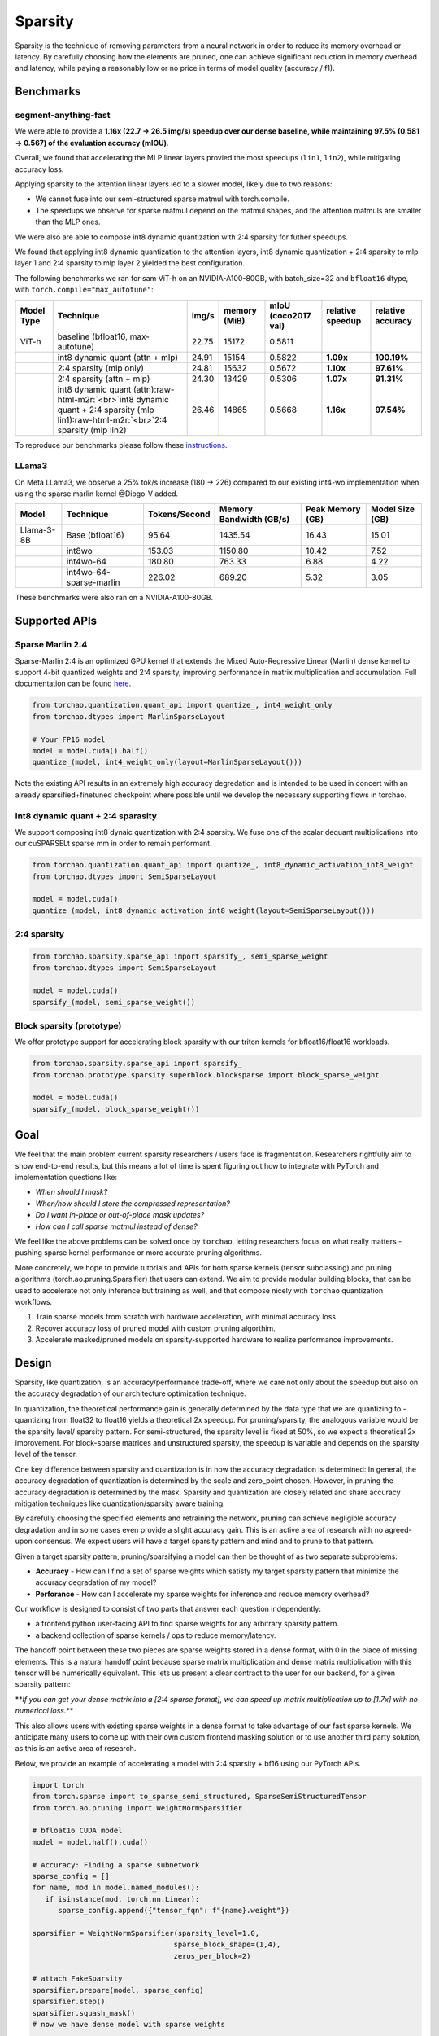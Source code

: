 Sparsity
--------

Sparsity is the technique of removing parameters from a neural network in order to reduce its memory overhead or latency. By carefully choosing how the elements are pruned, one can achieve significant reduction in memory overhead and latency, while paying a reasonably low or no price in terms of model quality (accuracy / f1).

Benchmarks
==========

segment-anything-fast
^^^^^^^^^^^^^^^^^^^^^

We were able to provide a **1.16x (22.7 -> 26.5 img/s) speedup over our dense baseline, while maintaining 97.5% (0.581 -> 0.567) of the evaluation accuracy (mIOU)**.

Overall, we found that accelerating the MLP linear layers provied the most speedups (\ ``lin1``\ , ``lin2``\ ), while mitigating accuracy loss.

Applying sparsity to the attention linear layers led to a slower model, likely due to two reasons:


* We cannot fuse into our semi-structured sparse matmul with torch.compile.
* The speedups we observe for sparse matmul depend on the matmul shapes, and the attention matmuls are smaller than the MLP ones.

We were also are able to compose int8 dynamic quantization with 2:4 sparsity for futher speedups.

We found that applying int8 dynamic quantization to the attention layers, int8 dynamic quantization + 2:4 sparsity to mlp layer 1 and 2:4 sparsity to mlp layer 2 yielded the best configuration.

The following benchmarks we ran for sam ViT-h on an NVIDIA-A100-80GB, with batch_size=32 and ``bfloat16`` dtype, with ``torch.compile="max_autotune"``\ :

.. list-table::
   :header-rows: 1

   * - Model Type
     - Technique
     - img/s
     - memory (MiB)
     - mIoU (coco2017 val)
     - relative speedup
     - relative accuracy
   * - ViT-h
     - baseline (bfloat16, max-autotune)
     - 22.75
     - 15172
     - 0.5811
     -
     -
   * -
     - int8 dynamic quant (attn + mlp)
     - 24.91
     - 15154
     - 0.5822
     - **1.09x**
     - **100.19%**
   * -
     - 2:4 sparsity (mlp only)
     - 24.81
     - 15632
     - 0.5672
     - **1.10x**
     - **97.61%**
   * -
     - 2:4 sparsity (attn + mlp)
     - 24.30
     - 13429
     - 0.5306
     - **1.07x**
     - **91.31%**
   * -
     - int8 dynamic quant (attn)\ :raw-html-m2r:`<br>`\ int8 dynamic quant + 2:4 sparsity (mlp lin1)\ :raw-html-m2r:`<br>`\ 2:4 sparsity (mlp lin2)
     - 26.46
     - 14865
     - 0.5668
     - **1.16x**
     - **97.54%**


To reproduce our benchmarks please follow these `instructions </torchao/_models/sam/README.md>`_.

LLama3
^^^^^^

On Meta LLama3, we observe a 25% tok/s increase (180 -> 226) compared to our existing int4-wo implementation when using the sparse marlin kernel @Diogo-V added.

.. list-table::
   :header-rows: 1

   * - Model
     - Technique
     - Tokens/Second
     - Memory Bandwidth (GB/s)
     - Peak Memory (GB)
     - Model Size (GB)
   * - Llama-3-8B
     - Base (bfloat16)
     - 95.64
     - 1435.54
     - 16.43
     - 15.01
   * -
     - int8wo
     - 153.03
     - 1150.80
     - 10.42
     - 7.52
   * -
     - int4wo-64
     - 180.80
     - 763.33
     - 6.88
     - 4.22
   * -
     - int4wo-64-sparse-marlin
     - 226.02
     - 689.20
     - 5.32
     - 3.05


These benchmarks were also ran on a NVIDIA-A100-80GB.

Supported APIs
==============


.. image:: /docs/static/supported_sparsity_patterns.png
   :target: /docs/static/supported_sparsity_patterns.png
   :alt: support_matrix


Sparse Marlin 2:4
^^^^^^^^^^^^^^^^^

Sparse-Marlin 2:4 is an optimized GPU kernel that extends the Mixed Auto-Regressive Linear (Marlin) dense kernel to support 4-bit quantized weights and 2:4 sparsity, improving performance in matrix multiplication and accumulation. Full documentation can be found `here <https://github.com/IST-DASLab/Sparse-Marlin>`_.

.. code-block:: py

   from torchao.quantization.quant_api import quantize_, int4_weight_only
   from torchao.dtypes import MarlinSparseLayout

   # Your FP16 model
   model = model.cuda().half()
   quantize_(model, int4_weight_only(layout=MarlinSparseLayout()))

Note the existing API results in an extremely high accuracy degredation and is intended to be used in concert with an already sparsified+finetuned checkpoint where possible until we develop
the necessary supporting flows in torchao.

int8 dynamic quant + 2:4 sparasity
^^^^^^^^^^^^^^^^^^^^^^^^^^^^^^^^^^

We support composing int8 dynaic quantization with 2:4 sparsity. We fuse one of the scalar dequant multiplications into our cuSPARSELt sparse mm in order to remain performant.

.. code-block:: py

   from torchao.quantization.quant_api import quantize_, int8_dynamic_activation_int8_weight
   from torchao.dtypes import SemiSparseLayout

   model = model.cuda()
   quantize_(model, int8_dynamic_activation_int8_weight(layout=SemiSparseLayout()))

2:4 sparsity
^^^^^^^^^^^^

.. code-block:: py

   from torchao.sparsity.sparse_api import sparsify_, semi_sparse_weight
   from torchao.dtypes import SemiSparseLayout

   model = model.cuda()
   sparsify_(model, semi_sparse_weight())

Block sparsity (prototype)
^^^^^^^^^^^^^^^^^^^^^^^^^^

We offer prototype support for accelerating block sparsity with our triton kernels for bfloat16/float16 workloads.

.. code-block:: py

   from torchao.sparsity.sparse_api import sparsify_
   from torchao.prototype.sparsity.superblock.blocksparse import block_sparse_weight

   model = model.cuda()
   sparsify_(model, block_sparse_weight())

Goal
====

We feel that the main problem current sparsity researchers / users face is fragmentation. Researchers rightfully aim to show end-to-end results, but this means a lot of time is spent figuring out how to integrate with PyTorch and implementation questions like:


* *When should I mask?*
* *When/how should I store the compressed representation?*
* *Do I want in-place or out-of-place mask updates?*
* *How can I call sparse matmul instead of dense?*

We feel like the above problems can be solved once by ``torchao``\ , letting researchers focus on what really matters - pushing sparse kernel performance or more accurate pruning algorithms.

More concretely, we hope to provide tutorials and APIs for both sparse kernels (tensor subclassing) and pruning algorithms (torch.ao.pruning.Sparsifier) that users can extend. We aim to provide modular building blocks, that can be used to accelerate not only inference but training as well, and that compose nicely with ``torchao`` quantization workflows.


#. Train sparse models from scratch with hardware acceleration, with minimal accuracy loss.
#. Recover accuracy loss of pruned model with custom pruning algorthim.
#. Accelerate masked/pruned models on sparsity-supported hardware to realize performance improvements.

Design
======

Sparsity, like quantization, is an accuracy/performance trade-off, where we care not only about the speedup but also on the accuracy degradation of our architecture optimization technique.

In quantization, the theoretical performance gain is generally determined by the data type that we are quantizing to - quantizing from float32 to float16 yields a theoretical 2x speedup. For pruning/sparsity, the analogous variable would be the sparsity level/ sparsity pattern. For semi-structured, the sparsity level is fixed at 50%, so we expect a theoretical 2x improvement. For block-sparse matrices and unstructured sparsity, the speedup is variable and depends on the sparsity level of the tensor.

One key difference between sparsity and quantization is in how the accuracy degradation is determined: In general, the accuracy degradation of quantization is determined by the scale and zero_point chosen. However, in pruning the accuracy degradation is determined by the mask. Sparsity and quantization are closely related and share accuracy mitigation techniques like quantization/sparsity aware training.

By carefully choosing the specified elements and retraining the network, pruning can achieve negligible accuracy degradation and in some cases even provide a slight accuracy gain. This is an active area of research with no agreed-upon consensus. We expect users will have a target sparsity pattern and mind and to prune to that pattern.

Given a target sparsity pattern, pruning/sparsifying a model can then be thought of as two separate subproblems:


* **Accuracy** - How can I find a set of sparse weights which satisfy my target sparsity pattern that minimize the accuracy degradation of my model?
* **Perforance** - How can I accelerate my sparse weights for inference and reduce memory overhead?

Our workflow is designed to consist of two parts that answer each question independently:


* a frontend python user-facing API to find sparse weights for any arbitrary sparsity pattern.
* a backend collection of sparse kernels / ops to reduce memory/latency.

The handoff point between these two pieces are sparse weights stored in a dense format, with 0 in the place of missing elements. This is a natural handoff point because sparse matrix multiplication and dense matrix multiplication with this tensor will be numerically equivalent. This lets us present a clear contract to the user for our backend, for a given sparsity pattern:

**\ *If you can get your dense matrix into a [2:4 sparse format], we can speed up matrix multiplication up to [1.7x] with no numerical loss.*\ **

This also allows users with existing sparse weights in a dense format to take advantage of our fast sparse kernels. We anticipate many users to come up with their own custom frontend masking solution or to use another third party solution, as this is an active area of research.


.. image:: /docs/static/pruning_ecosystem_diagram.png
   :target: /docs/static/pruning_ecosystem_diagram.png
   :alt: pruning_flow


Below, we provide an example of accelerating a model with 2:4 sparsity + bf16 using our PyTorch APIs.

.. code-block:: python

   import torch
   from torch.sparse import to_sparse_semi_structured, SparseSemiStructuredTensor
   from torch.ao.pruning import WeightNormSparsifier

   # bfloat16 CUDA model
   model = model.half().cuda()

   # Accuracy: Finding a sparse subnetwork
   sparse_config = []
   for name, mod in model.named_modules():
      if isinstance(mod, torch.nn.Linear):
         sparse_config.append({"tensor_fqn": f"{name}.weight"})

   sparsifier = WeightNormSparsifier(sparsity_level=1.0,
                                    sparse_block_shape=(1,4),
                                    zeros_per_block=2)

   # attach FakeSparsity
   sparsifier.prepare(model, sparse_config)
   sparsifier.step()
   sparsifier.squash_mask()
   # now we have dense model with sparse weights

   # Performance: Accelerated sparse inference
   for name, mod in model.named_modules():
      if isinstance(mod, torch.nn.Linear):
         mod.weight = torch.nn.Parameter(to_sparse_semi_structured(mod.weight))

Fundamentally, the flow works by manipulating ``torch.Tensors``. In the frontend, we specify the tensors by their fully-qualified-name in a sparse_config dictionary. The frontend is designed to follow the quantization API, with a ``prepare`` function, which attaches FakeSparsity paramerizations to the tensors specified in the config.

FakeSparsity is a parameterization which simulates unstructured sparsity, where each element has a mask. Because of this, we can use it to simulate any sparsity pattern we want.

The user will then train the prepared model using their own custom code, calling ``.step()`` to update the mask if necessary. Once they’ve found a suitable mask, they call ``squash_mask()`` to fuse the mask into the weights, creating a dense tensor with 0s in the right spot.

Users will then convert their model for accelerated sparse inference by either using the quantization flow for quantized block sparse CPU inference or by calling ``to_sparse_semi_structured`` on the specified weight tensors.

Context
=======

This section provides some context on neural network pruning/sparsity as well as definitions for some common pruning/sparsity terms. In academia / industry, **pruning** and **sparsity** are often used interchangeably to refer to the same thing. This can be confusing, especially since sparsity is an overloaded term that can refer to many other things, such as sparse tensor representations.

Note that this section focuses on **pruning**\ , instead of **sparse training**. The distinction being that in **pruning** we start with a pretrained dense model, while during **sparse training** we train a sparse model from scratch.

**In order to avoid confusion, we generally try to use sparsity to refer to tensors. Note that a sparse tensor can refer to a dense tensor with many zero values, or a tensor stored using a sparse representation. We describe the flow as *pruning* and the resultant model as a *pruned* model.**

Roughly, the flow for achieving a more performant pruned model looks like this:


.. image:: /docs/static/pruning_flow.png
   :target: /docs/static/pruning_flow.png
   :alt: flow


The general idea behind pruning is that we can mask out some of the weights of a trained neural network and recover any accuracy loss. The resultant pruned model can be run on optimized kernels that take advantage of this sparsity for accelerated inference.

Zeroing out pruned parameters doesn’t affect the latency / memory overhead of the model out of the box. This is because the dense tensor itself still contains the pruned elements (the 0 elements) and will still compute using those elements during a matrix multiply. In order to realize performance gains, we need to swap out our dense kernels for sparse kernels.

Loosely speaking, these sparse representations allow us to skip calculations involving pruned elements in order to speed up matrix multiplication. To do this, these optimized sparse kernels work on sparse matrices that are stored in a more efficient format. Some sparse tensor layouts are tightly coupled to specific backends, like NVIDIA 2:4, while others are more general and are supported by more than one backend (CSC is supported by FBGEMM and QNNPACK).


.. raw:: html

   <table>
     <tr>
      <td><strong>Name</strong>
      </td>
      <td><strong>Description</strong>
      </td>
      <td><strong>How the sparse matrix is stored</strong>
      </td>
     </tr>
     <tr>
      <td>COO (sparse_coo)
      </td>
      <td>COOrdinate format to store sparse matrices. The matrices are stored as a combination of the non-sparse data vector and the index locations of those elements in the dense matrix.
      </td>
      <td>sparse matrix = {Index: Tensor of coordinate locations,
                              Data: Tensor of values corresponding to index locations }
      </td>
     </tr>
     <tr>
      <td>BSR (sparse_bsr)
      </td>
      <td>Block sparse row format to store sparse matrices. The matrices are stored as data blocks and the index locations of those blocks in the dense matrix. Very similar to COO, except that individual data consists of blocks, not scalars.
      </td>
      <td>sparse matrix = {Index: Tensor of coordinate locations, two dimensional for a matrix,
                              Data: Tensor of blocks corresponding to index locations }
   where a block is a matrix corresponding to the sparsity pattern.
      </td>
     </tr>
     <tr>
      <td>CSR (sparse_csr) / CSC (sparse_csc)
      </td>
      <td>Compressed sparse row /column format to store sparse matrices. The sparse matrices are stored as data blocks on columns / rows and indices of those rows/columns in a dense matrix. This is the most compact format for storing block sparse matrices.
      </td>
      <td>sparse_matrix = {Index: 1D tensor of column indices,
                               IndexPtr: 1D tensor specifying the start and end indices of columns for rows, starting from row 0,
                               Data: Tensor of blocks corresponding to Index locations.}
      </td>
     </tr>
     <tr>
      <td>NVIDIA 2:4 compressed representation
      </td>
      <td>Custom NVIDIA compressed storage format for 2:4 semi-structured sparsity. We store the sparse matrix as a compressed dense matrix (½ the size) containing the non-pruned elements and a bitmask index. When multiplying our sparse matrix by another dense matrix, we use the mask to index into the dense matrix and multiply with our compressed dense matrix.
      </td>
      <td>sparse_matrix = {Bitmask: 2bit indices of pruned elements Compressed dense matrix: contains all unpruned elements, half the size of original dense matrix}
      </td>
     </tr>
   </table>


*Table 4.1: Overview of common sparse tensor layouts.*

While the general idea of pruning is quite simple, there are many details that a user must figure out before they can successfully prune a model.

These can be loosely broken down as follows:


* **Pruning Configuration** - What layers should I prune? What sparsity level should I prune to?
* **Pruning Criteria** - How should I decide which parameters to remove?
* **Pruning Strategy** - Once I have removed parameters, how can I recover any accuracy degradation?
* **Sparsity Pattern** -  Should I try to use a specific sparsity pattern when I prune my model? Different hardware backends support accelerated inference for different sparsity patterns.

Pruning Configuration
^^^^^^^^^^^^^^^^^^^^^

Not all layers in a neural network are created equal. Some layers can be more sensitive to pruning than others. The user must decide what layers to prune and also the **sparsity level** for each layer, which is the % of 0s for that weight tensor. The pruning configuration has an effect on both the accuracy and speedup of the pruned model.

Determining the best pruning configuration and sparsity level for a given model is an open problem and a general solution does not exist. This is in part because the optimal pruning configuration is dependent on the subsequent pruning criteria and strategy, and there are an infinite number of ways to decide how to prune models and how to recover lost accuracy.

One common method to determine which layers to prune and to what degree is to perform sensitivity analysis  by pruning each layer in the model at different sparsity levels and seeing the subsequent accuracy drop (without retraining). This gives a user a sparsity-accuracy curve for each layer that the user can then use as a proxy to determine the best pruning configuration.

Pruning Criteria
^^^^^^^^^^^^^^^^

A user must decide on a criteria for removing parameters from a neural network. Much like determining the best pruning configuration, determining the best pruning criteria is an open research question and is dependent on the other aforementioned factors.

The most common pruning criteria is to use weight magnitude. The idea is that low-magnitude weights contribute less than high-magnitude weights to the model output. If we want to remove parameters, we can remove the weights that have the smallest absolute value.

However, even with a simple pruning criteria such as weight magnitude, there are additional factors that a user would have to consider:


* Local vs global scope

  * **Local scope** implies that the sparsity mask is only computed with respect to the layer statistics.

    * Pros: Simple mask computing
    * Cons: Potentially sub-optimal accuracy vs sparsity tradeoff.

  * **Global scope** means that the sparsity statistics are not bounded by a single layer, but can span over multiple layers if needed.

    * Pros: No need for per-layer thresholds. The tensor statistics is shared across layers, and normalization is used across layers to allow for it.
    * Cons: Increased complexity when computing the masks.

* Tensors used for mask calculation

  * **Weights**\ :  Just use the weight tensor in order to calculate the mask. This method is the simplest for inference as the weight tensors are constant.
  * **Gradients**\ : Compute importance based on both weights and gradient norms. Common for pre-training based methods. Currently CTR_mobile_feed uses a gradient-based pruning algorithm.
  * **Activations**\ : In some research papers, the norm of the activations that are applied with the weight of interest are used to compute the importance score.

* In place or out of place mask updates

  * **In-place** updates the sparse tensor by performing W = W (Mask). Once the weight tenosr is udpated, the sparse values are zeroed out and cannot be recovered.

    * **Pros**\ : Requires only one copy of the sparse tensor to be stored (+ mask)
    * **Cons**\ : Once a mask is applied to a weight, it is zeroed out, all past history is lost. These weights cannot regrow.

  * **Out-of-place** updates don't modify the tensor directly, but perform the following: W' = W (Mask) and dW'= dW (Mask)

    * **Pros**\ : The original tensor is preserved (the masked elements are not updated via backprop). Weights can regrow if the mask changes. This is necessary for PAT.
    * **Cons**\ : In addition to the unmasked weights (W), the masked weights (W’) are computed and resident in memory for forward/backward computations.


.. raw:: html

   <table>
     <tr>
      <td>
   <strong>Name</strong>
      </td>
      <td><strong>Description</strong>
      </td>
      <td><strong>Notes</strong>
      </td>
     </tr>
     <tr>
      <td>Magnitude / Saliency
      </td>
      <td>Remove parameters that have the lowest norm (L1 is commonly used)
      </td>
      <td>Shown to work well with 2:4 semi-structured sparsity. Able to achieve identical accuracy as the original model by repeating the training loop after one-shot magnitude pruning.
      </td>
     </tr>
     <tr>
      <td>Movement Pruning
      </td>
      <td>These methods aim to use gradient information in order to decide what parameters to remove. The idea is to remove parameters that do not change much during fine-tuning.
      </td>
      <td>Common for pretrained models.
   <p>
   See <a href="https://arxiv.org/abs/2005.07683">https://arxiv.org/abs/2005.07683</a>
      </td>
     </tr>
     <tr>
      <td>Low-rank factorization
      </td>
      <td>These methods aim to replace Wx with SQx, where S and Q are matrices with lower rank.
      </td>
      <td>Usually these methods use some sort of layer-wise reconstruction, where instead of training the model to recover lost accuracy, they seek to match layer-wise statistics (Find SQx such that L2(SQx, Wx) is minimized).
      </td>
     </tr>
     <tr>
      <td>Random
      </td>
      <td>Remove parameters randomly
      </td>
      <td>
      </td>
     </tr>
   </table>


*Table 4.2: Description of some common pruning criteria.*

Pruning Strategy
^^^^^^^^^^^^^^^^

This is a general term that describes the method in which a user tries to recover any accuracy degradation from their pruned model. After pruning a model, it is common to see accuracy degradation of the model, so users usually retrain the pruned model in order to remediate this. The pruning strategy also determines when and how often the model is pruned during model training.

The line between a pruning strategy and a pruning criteria is not well defined, especially in the case of pruning aware training methods, which update the mask during training. We sometimes use the term **pruning** **algorithm** to refer to the combination of these two items. These two factors, along with the pruning configuration ultimately control the final accuracy of the pruned model.


.. raw:: html

   <table>
     <tr>
      <td><strong>Pruning Strategy</strong>
      </td>
      <td><strong>Description</strong>
      </td>
      <td><strong>Notes</strong>
      </td>
     </tr>
     <tr>
      <td>Zero-shot
      </td>
      <td>Prune once, don’t retrain the model
      </td>
      <td>These methods rely on more complicated pruning criteria.
   <p>
   This is sometimes referred to as one-shot in literature, but we will use one-shot to refer to pruning once and retraining once.
      </td>
     </tr>
     <tr>
      <td>One-shot
      </td>
      <td>Prune once, retrain the model once
      </td>
      <td>NVIDIA has shown that one-shot 2:4 semi-structured sparsity pruning generalizes well across a range of common vision / nlp models.  \
    \
   The retraining strategy is to simply repeat the training process again.
      </td>
     </tr>
     <tr>
      <td>Iterative
      </td>
      <td>Prune the model, retrain, repeat
      </td>
      <td>We can iteratively increase the sparsity level, or iteratively prune different layers in the model.
      </td>
     </tr>
     <tr>
      <td>Pruning Aware Training
      </td>
      <td>Mask is learned during training
      </td>
      <td>Used by CTR_feed for their current pruning algorithm.
      </td>
     </tr>
     <tr>
      <td>NAS / Multimask
      </td>
      <td>Multiple masks are used during training. This can be thought of a form of neural architecture search.
      </td>
      <td>Used by PySpeech (<a href="https://fb.workplace.com/notes/903357547304197">FastNAS</a>)
      </td>
     </tr>
     <tr>
      <td>Layer-wise reconstruction
      </td>
      <td>Instead of retraining using a loss function, we try to recover as much information as possible from each layer by using a two model approach similar to knowledge distillation.
      </td>
      <td>See <a href="https://arxiv.org/pdf/2204.09656.pdf">https://arxiv.org/pdf/2204.09656.pdf</a>
      </td>
     </tr>
   </table>


*Table 4.3: Description of some common pruning strategies.*

Sparsity Pattern
^^^^^^^^^^^^^^^^

A sparsity pattern describes how the pruned parameters are arranged within the model / tensor.

Recall that in general it is necessary to use optimized sparse kernels in order to achieve performance gains. Depending on the format and the sparsity level of the weight tensor, sparse matrix multiplication can be faster than its dense counterpart. It can also be slower if a tensor is not sufficiently sparse.

At the most general level, pruning is unstructured -every parameter has it’s own mask. This gives the most flexibility but requires very high sparsity (>98%) in order to provide performance benefits. In order to provide accelerated inference at lower sparsity levels, hardware backends have added support for special sparsity patterns.

We seek to prune the model so that the weight tensors exhibit the same sparsity pattern as our inference backend. If we are able to recover the accuracy lost while maintaining the sparsity pattern, we can run this model on sparse hardware for accelerated inference without an accuracy penalty. We can also run a model pruned to a different sparsity pattern on our target backend, at the expense of some additional accuracy loss.

The specific backend hardware and its corresponding sparsity pattern, as well as the pruning configuration ultimately dictates the performance speedups that we observe. If we prune a model using a different pruning criteria it will have the same performance characteristics if it follows the same sparsity pattern and sparsity level. For example, if we decided to remove the highest-magnitude weights instead of the lowest-magnitude weights, we wouldn’t expect that to change the performance characteristics of the pruned model.


.. raw:: html

   <table>
     <tr>
      <td><strong>Sparsity Pattern</strong>
      </td>
      <td><strong>Mask Visualization </strong>
   <p>
   <strong>(50% sparsity level)</strong>
      </td>
     </tr>
     <tr>
      <td>Unstructured Sparsity
      </td>
      <td>

   <table>
     <tr>
      <td>1
      </td>
      <td>0
      </td>
      <td>1
      </td>
      <td>1
      </td>
      <td>0
      </td>
      <td>1
      </td>
      <td>0
      </td>
      <td>1
      </td>
     </tr>
     <tr>
      <td>0
      </td>
      <td>0
      </td>
      <td>1
      </td>
      <td>1
      </td>
      <td>1
      </td>
      <td>1
      </td>
      <td>1
      </td>
      <td>0
      </td>
     </tr>
     <tr>
      <td>1
      </td>
      <td>0
      </td>
      <td>0
      </td>
      <td>0
      </td>
      <td>1
      </td>
      <td>0
      </td>
      <td>1
      </td>
      <td>0
      </td>
     </tr>
     <tr>
      <td>0
      </td>
      <td>1
      </td>
      <td>1
      </td>
      <td>0
      </td>
      <td>0
      </td>
      <td>0
      </td>
      <td>0
      </td>
      <td>1
      </td>
     </tr>
   </table>


*Fig 2.3: unstructured sparsity*

   </td>
  </tr>
  :raw-html-m2r:`<tr>`
   :raw-html-m2r:`<td>`\ 2:4 Semi-Structured

   </td>
   :raw-html-m2r:`<td>`


.. raw:: html

   <table>
     <tr>
      <td>0
      </td>
      <td>1
      </td>
      <td>1
      </td>
      <td>0
      </td>
      <td>1
      </td>
      <td>0
      </td>
      <td>1
      </td>
      <td>0
      </td>
     </tr>
     <tr>
      <td>0
      </td>
      <td>0
      </td>
      <td>1
      </td>
      <td>1
      </td>
      <td>1
      </td>
      <td>1
      </td>
      <td>0
      </td>
      <td>0
      </td>
     </tr>
     <tr>
      <td>1
      </td>
      <td>0
      </td>
      <td>0
      </td>
      <td>1
      </td>
      <td>0
      </td>
      <td>1
      </td>
      <td>0
      </td>
      <td>1
      </td>
     </tr>
     <tr>
      <td>0
      </td>
      <td>1
      </td>
      <td>0
      </td>
      <td>1
      </td>
      <td>1
      </td>
      <td>0
      </td>
      <td>1
      </td>
      <td>0
      </td>
     </tr>
   </table>


*Fig 2.4: 2:4 semi-structured sparsity*

   </td>
  </tr>
  :raw-html-m2r:`<tr>`
   :raw-html-m2r:`<td>`\ Block Sparsity

   </td>
   :raw-html-m2r:`<td>`


.. raw:: html

   <table>
     <tr>
      <td>0
      </td>
      <td>0
      </td>
      <td>0
      </td>
      <td>0
      </td>
      <td>1
      </td>
      <td>1
      </td>
      <td>1
      </td>
      <td>1
      </td>
     </tr>
     <tr>
      <td>0
      </td>
      <td>0
      </td>
      <td>0
      </td>
      <td>0
      </td>
      <td>1
      </td>
      <td>1
      </td>
      <td>1
      </td>
      <td>1
      </td>
     </tr>
     <tr>
      <td>0
      </td>
      <td>0
      </td>
      <td>0
      </td>
      <td>0
      </td>
      <td>1
      </td>
      <td>1
      </td>
      <td>1
      </td>
      <td>1
      </td>
     </tr>
     <tr>
      <td>0
      </td>
      <td>0
      </td>
      <td>0
      </td>
      <td>0
      </td>
      <td>1
      </td>
      <td>1
      </td>
      <td>1
      </td>
      <td>1
      </td>
     </tr>
   </table>


*Fig 2.5: 4x4 block-wise structured sparsity*

   </td>
  </tr>
  :raw-html-m2r:`<tr>`
   :raw-html-m2r:`<td>`\ Structured Sparsity

   </td>
   :raw-html-m2r:`<td>`


.. raw:: html

   <table>
     <tr>
      <td>1
      </td>
      <td>1
      </td>
      <td>1
      </td>
      <td>1
      </td>
      <td>1
      </td>
      <td>1
      </td>
      <td>1
      </td>
      <td>1
      </td>
     </tr>
     <tr>
      <td>0
      </td>
      <td>0
      </td>
      <td>0
      </td>
      <td>0
      </td>
      <td>0
      </td>
      <td>0
      </td>
      <td>0
      </td>
      <td>0
      </td>
     </tr>
     <tr>
      <td>1
      </td>
      <td>1
      </td>
      <td>1
      </td>
      <td>1
      </td>
      <td>1
      </td>
      <td>1
      </td>
      <td>1
      </td>
      <td>1
      </td>
     </tr>
     <tr>
      <td>0
      </td>
      <td>0
      </td>
      <td>0
      </td>
      <td>0
      </td>
      <td>0
      </td>
      <td>0
      </td>
      <td>0
      </td>
      <td>0
      </td>
     </tr>
   </table>


*Fig 2.6: row-wise structured sparsity*

   </td>
  </tr>
</table>

*Table 4.4: Description of some common sparsity patterns.*
